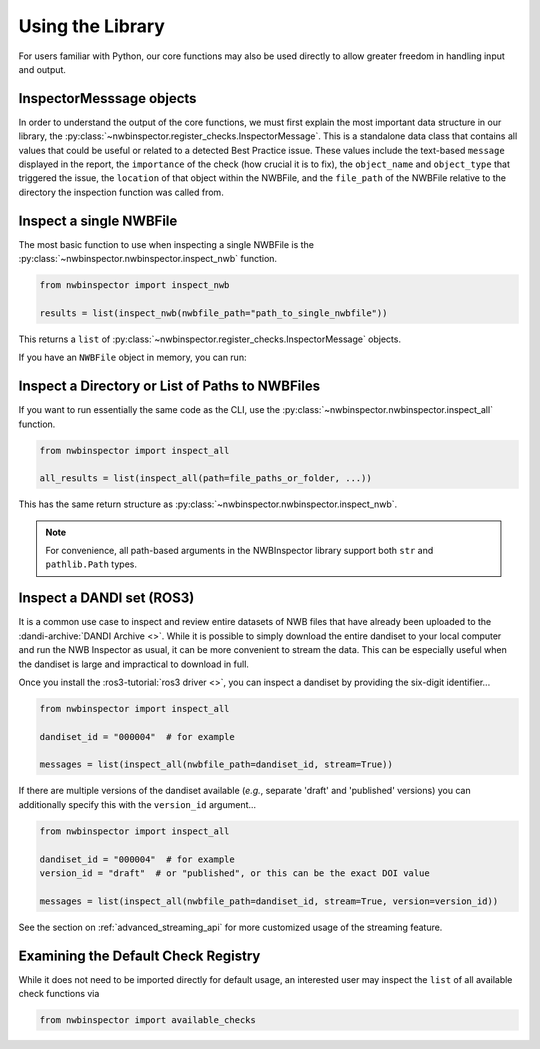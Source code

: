 Using the Library
=================

For users familiar with Python, our core functions may also be used directly to allow greater freedom in handling input
and output.



InspectorMesssage objects
-------------------------

In order to understand the output of the core functions, we must first explain the most important data structure in our
library, the :py:class:`~nwbinspector.register_checks.InspectorMessage`. This is a standalone data class that contains
all values that could be useful or related to a detected Best Practice issue. These values include the text-based
``message`` displayed in the report, the ``importance`` of the check (how crucial it is to fix), the ``object_name``
and ``object_type`` that triggered the issue, the ``location`` of that object within the NWBFile, and the ``file_path``
of the NWBFile relative to the directory the inspection function was called from.



Inspect a single NWBFile
------------------------

The most basic function to use when inspecting a single NWBFile is the
:py:class:`~nwbinspector.nwbinspector.inspect_nwb` function.

.. code-block:: python

    from nwbinspector import inspect_nwb

    results = list(inspect_nwb(nwbfile_path="path_to_single_nwbfile"))

This returns a ``list`` of :py:class:`~nwbinspector.register_checks.InspectorMessage` objects.

If you have an ``NWBFile`` object in memory, you can run:

.. code-block:: python
    from neuroconv import available_checks, run_checks
    from pynwb import NWBHDF5IO

    with NWBHDF5IO(...) as io:
        nwbfile = io.read()
        messages = list(run_checks(nwbfile=nwbfile, checks=available_checks))  # if you don't want to use it as a generator


Inspect a Directory or List of Paths to NWBFiles
------------------------------------------------

If you want to run essentially the same code as the CLI, use the :py:class:`~nwbinspector.nwbinspector.inspect_all`
function.

.. code-block:: python

    from nwbinspector import inspect_all

    all_results = list(inspect_all(path=file_paths_or_folder, ...))

This has the same return structure as :py:class:`~nwbinspector.nwbinspector.inspect_nwb`.


.. note::

    For convenience, all path-based arguments in the NWBInspector library support both ``str`` and ``pathlib.Path`` types.



.. _simple_streaming_api:

Inspect a DANDI set (ROS3)
--------------------------

It is a common use case to inspect and review entire datasets of NWB files that have already been uploaded to the :dandi-archive:`DANDI Archive <>`. While it is possible to simply download the entire dandiset to your local computer and
run the NWB Inspector as usual, it can be more convenient to stream the data. This can be especially useful when the dandiset is large and impractical to download in full.

Once you install the :ros3-tutorial:`ros3 driver <>`, you can inspect a dandiset by providing the six-digit identifier...

.. code-block:: python

    from nwbinspector import inspect_all

    dandiset_id = "000004"  # for example

    messages = list(inspect_all(nwbfile_path=dandiset_id, stream=True))

If there are multiple versions of the dandiset available (*e.g.*, separate 'draft' and 'published' versions) you can additionally specify this with the ``version_id`` argument...

.. code-block:: python

    from nwbinspector import inspect_all

    dandiset_id = "000004"  # for example
    version_id = "draft"  # or "published", or this can be the exact DOI value

    messages = list(inspect_all(nwbfile_path=dandiset_id, stream=True, version=version_id))

See the section on :ref:`advanced_streaming_api` for more customized usage of the streaming feature.



Examining the Default Check Registry
------------------------------------

While it does not need to be imported directly for default usage, an interested user may inspect the ``list`` of all
available check functions via

.. code-block:: python

    from nwbinspector import available_checks
